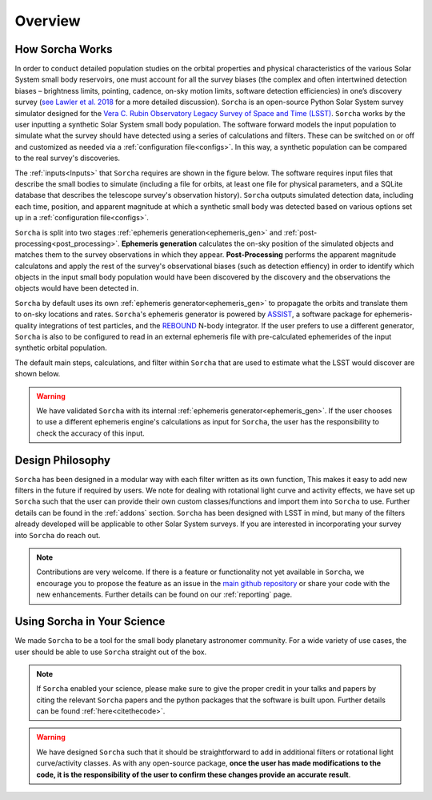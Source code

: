 Overview
=================

.. seealso::
   For a more detailed description of ``Sorcha`` and how it works, please see  `Merritt et al. (submitted) <https://www.dropbox.com/scl/fi/secetw7n0a936iynzxmau/sorcha_paper_2025_Jan_submission_version.pdf?rlkey=pbhchiattrw5bna8sfo6ljvto&dl=0>`_  and `Holman et al. (submitted) <https://www.dropbox.com/scl/fi/lz1lmua2s0yf9t9a2gpmm/sorcha_ephemeris_generation_paper.pdf?rlkey=blm9u4zbk0ci1i4lc5yqz8dbs&dl=0>`_.


How Sorcha Works
-------------------------------

In order to conduct detailed population studies on the orbital properties and physical characteristics of the various Solar System small body reservoirs, one must account for all the survey biases (the complex and often intertwined detection biases – brightness limits,
pointing, cadence, on-sky motion limits, software detection efficiencies) in one’s discovery survey (`see Lawler et al. 2018 <https://ui.adsabs.harvard.edu/abs/2018FrASS...5...14L/abstract>`_ for a more detailed discussion). ``Sorcha`` is an open-source Python Solar System survey simulator designed for the `Vera C. Rubin Observatory Legacy Survey of Space and Time (LSST) <https://www.lsst.org/>`_. ``Sorcha`` works by the user inputting a synthetic Solar System small body population. The software forward models the input population to simulate what the survey should have detected using a series of calculations and filters. These can be switched on or off and customized as needed via a :ref:`configuration file<configs>`. In this way, a synthetic population can be compared to the real survey's discoveries. 

The :ref:`inputs<Inputs>` that ``Sorcha`` requires are shown in the figure below. The software requires input files that describe the small bodies to simulate (including a file for orbits, at least one file for physical parameters, and a SQLite database that describes the telescope survey's observation history). ``Sorcha`` outputs simulated detection data, including each time, position, and apparent magnitude at which a synthetic small body was detected based on various options set up in a :ref:`configuration file<configs>`.


.. image:: images/survey_simulator_flow_chart.png
  :width: 800
  :alt: An overview of the inputs and outputs for Sorcha

``Sorcha`` is split into two stages :ref:`ephemeris generation<ephemeris_gen>` and :ref:`post-processing<post_processing>`. **Ephemeris generation** calculates the on-sky position of the simulated objects and matches them to the survey observations in which they appear. **Post-Processing** performs the apparent magnitude calculatons and apply the rest of the survey's observational biases (such as detection effiency) in order to identify which objects in the input small body population would have been discovered by the discovery and the observations the objects would have been detected in.  


``Sorcha`` by default uses its own :ref:`ephemeris generator<ephemeris_gen>` to propagate the orbits and translate them to on-sky locations and rates. ``Sorcha``'s ephemeris generator is powered by `ASSIST  <https://github.com/matthewholman/assist>`_, a software package for ephemeris-quality integrations of test particles, and the `REBOUND <https://rebound.readthedocs.io/en/latest/>`_ N-body integrator.  If the user prefers to use a different generator, ``Sorcha`` is also to be configured to read in an external ephemeris file with pre-calculated ephemerides of the input synthetic orbital population.  

The default main steps, calculations, and filter within ``Sorcha`` that are used to estimate what the LSST would discover are shown below. 

.. image:: images/workflow.png
  :width: 800
  :alt: An overview of the LSST workflow 

.. warning::
   We have validated ``Sorcha`` with its internal :ref:`ephemeris generator<ephemeris_gen>`. If the user chooses to use a different ephemeris engine's calculations as input for ``Sorcha``, the user has the responsibility to check the accuracy of this input.
   

Design Philosophy 
----------------------
``Sorcha``  has been designed in a modular way with each filter written as its own function, This makes it easy to add new filters in the future if required by users. We note for dealing with rotational light curve and activity effects, we have set up  ``Sorcha`` such that the user can provide their own custom classes/functions and import them into ``Sorcha`` to use. Further details can be found in the :ref:`addons` section. ``Sorcha`` has been designed with LSST in mind, but many of the filters already developed will be applicable to other Solar System surveys. If you are interested in incorporating your survey into ``Sorcha`` do reach out.  

.. note::
   Contributions are very welcome. If there is a feature or functionality not yet available in ``Sorcha``, we encourage you to propose the feature as an issue in the `main github repository <https://github.com/dirac-institute/survey_simulator_post_processing/issues>`_ or share your code with the new enhancements. Further details can be found on our :ref:`reporting` page.
      
Using Sorcha in Your Science
--------------------------------
We made ``Sorcha`` to be a tool for the small body planetary astronomer community. For a wide variety of use cases, the user should be able to use ``Sorcha`` straight out of the box.

.. note::
    If  ``Sorcha``  enabled your science, please make sure to give the proper credit in your talks and papers by citing the relevant ``Sorcha`` papers and the python packages that the software is built upon. Further details can be found :ref:`here<citethecode>`.

.. warning::
  We have designed ``Sorcha`` such that it should be straightforward to add in additional filters or rotational light curve/activity classes. As with any open-source package, **once the user has made modifications to the code, it is the responsibility of the user to confirm these changes provide an accurate result**.

